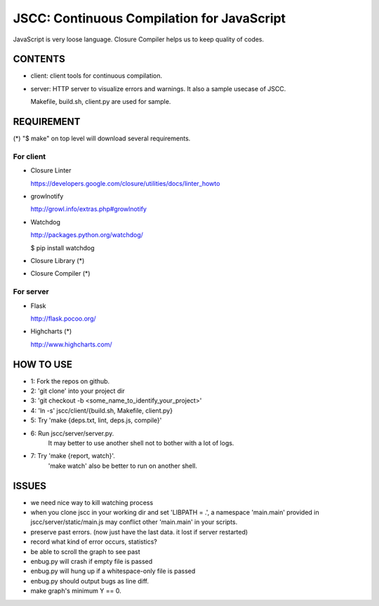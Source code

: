=============================================
 JSCC: Continuous Compilation for JavaScript
=============================================

JavaScript is very loose language.
Closure Compiler helps us to keep quality of codes.


CONTENTS
========

- client:
  client tools for continuous compilation.

- server:
  HTTP server to visualize errors and warnings.
  It also a sample usecase of JSCC.

  Makefile, build.sh, client.py are used for sample.


REQUIREMENT
===========

(*) "$ make" on top level will download several requirements.


For client
----------

- Closure Linter

  https://developers.google.com/closure/utilities/docs/linter_howto


- growlnotify

  http://growl.info/extras.php#growlnotify


- Watchdog

  http://packages.python.org/watchdog/

  $ pip install watchdog


- Closure Library (*)

- Closure Compiler (*)



For server
----------

- Flask

  http://flask.pocoo.org/


- Highcharts (*)

  http://www.highcharts.com/


HOW TO USE
==========

- 1: Fork the repos on github.
- 2: 'git clone' into your project dir
- 3: 'git checkout -b <some_name_to_identify_your_project>'
- 4: 'ln -s' jscc/client/{build.sh, Makefile, client.py}
- 5: Try 'make {deps.txt, lint, deps.js, compile}'
- 6: Run jscc/server/server.py.
     It may better to use another shell not to bother with a lot of logs.
- 7: Try 'make {report, watch}'.
     'make watch' also be better to run on another shell.


ISSUES
======

- we need nice way to kill watching process
- when you clone jscc in your working dir
  and set 'LIBPATH = .', a namespace 'main.main' provided in jscc/server/static/main.js
  may conflict other 'main.main' in your scripts.
- preserve past errors. (now just have the last data. it lost if server restarted)
- record what kind of error occurs, statistics?
- be able to scroll the graph to see past
- enbug.py will crash if empty file is passed
- enbug.py will hung up if a whitespace-only file is passed
- enbug.py should output bugs as line diff.
- make graph's minimum Y == 0.

